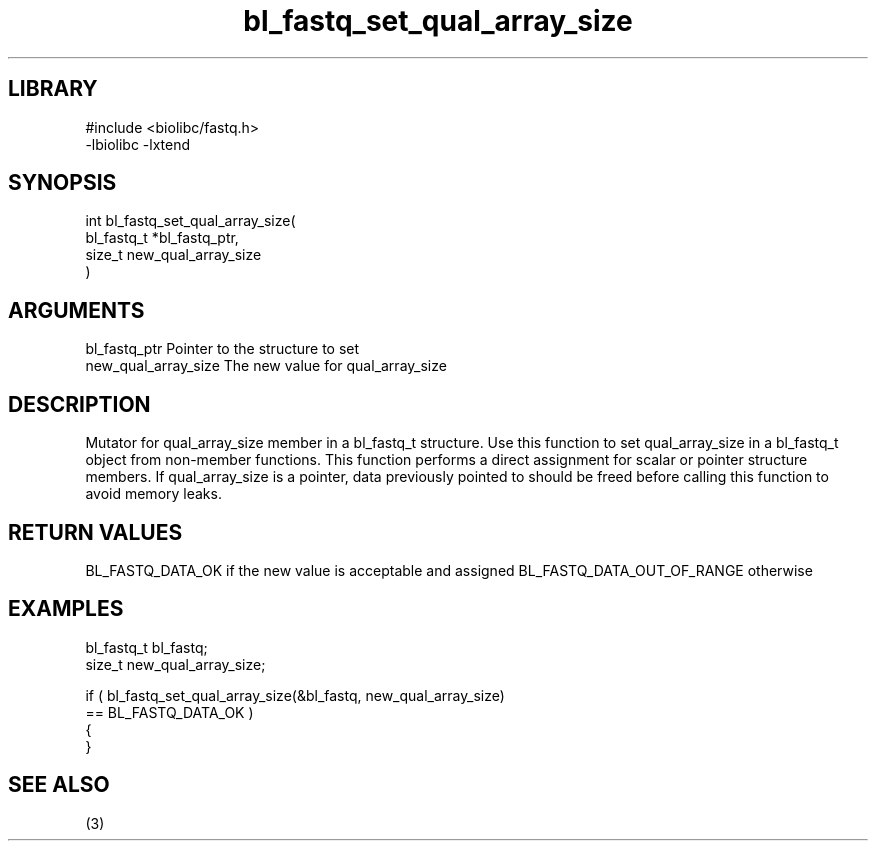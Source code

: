 \" Generated by c2man from bl_fastq_set_qual_array_size.c
.TH bl_fastq_set_qual_array_size 3

.SH LIBRARY
\" Indicate #includes, library name, -L and -l flags
.nf
.na
#include <biolibc/fastq.h>
-lbiolibc -lxtend
.ad
.fi

\" Convention:
\" Underline anything that is typed verbatim - commands, etc.
.SH SYNOPSIS
.PP
.nf
.na
int     bl_fastq_set_qual_array_size(
            bl_fastq_t *bl_fastq_ptr,
            size_t new_qual_array_size
            )
.ad
.fi

.SH ARGUMENTS
.nf
.na
bl_fastq_ptr    Pointer to the structure to set
new_qual_array_size The new value for qual_array_size
.ad
.fi

.SH DESCRIPTION

Mutator for qual_array_size member in a bl_fastq_t structure.
Use this function to set qual_array_size in a bl_fastq_t object
from non-member functions.  This function performs a direct
assignment for scalar or pointer structure members.  If
qual_array_size is a pointer, data previously pointed to should
be freed before calling this function to avoid memory
leaks.

.SH RETURN VALUES

BL_FASTQ_DATA_OK if the new value is acceptable and assigned
BL_FASTQ_DATA_OUT_OF_RANGE otherwise

.SH EXAMPLES
.nf
.na

bl_fastq_t      bl_fastq;
size_t          new_qual_array_size;

if ( bl_fastq_set_qual_array_size(&bl_fastq, new_qual_array_size)
        == BL_FASTQ_DATA_OK )
{
}
.ad
.fi

.SH SEE ALSO

(3)

